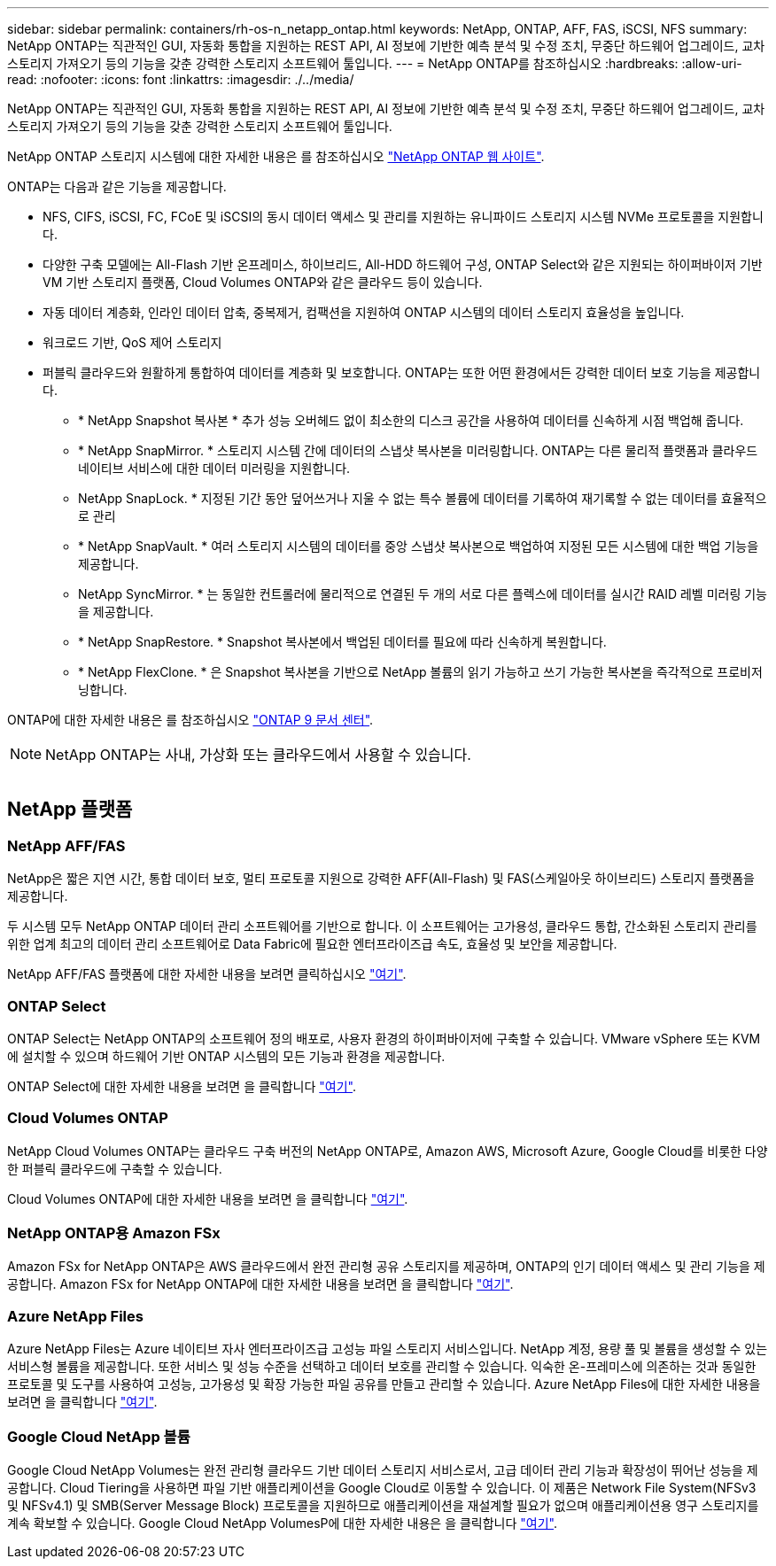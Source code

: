 ---
sidebar: sidebar 
permalink: containers/rh-os-n_netapp_ontap.html 
keywords: NetApp, ONTAP, AFF, FAS, iSCSI, NFS 
summary: NetApp ONTAP는 직관적인 GUI, 자동화 통합을 지원하는 REST API, AI 정보에 기반한 예측 분석 및 수정 조치, 무중단 하드웨어 업그레이드, 교차 스토리지 가져오기 등의 기능을 갖춘 강력한 스토리지 소프트웨어 툴입니다. 
---
= NetApp ONTAP를 참조하십시오
:hardbreaks:
:allow-uri-read: 
:nofooter: 
:icons: font
:linkattrs: 
:imagesdir: ./../media/


[role="lead"]
NetApp ONTAP는 직관적인 GUI, 자동화 통합을 지원하는 REST API, AI 정보에 기반한 예측 분석 및 수정 조치, 무중단 하드웨어 업그레이드, 교차 스토리지 가져오기 등의 기능을 갖춘 강력한 스토리지 소프트웨어 툴입니다.

NetApp ONTAP 스토리지 시스템에 대한 자세한 내용은 를 참조하십시오 https://www.netapp.com/data-management/ontap-data-management-software/["NetApp ONTAP 웹 사이트"^].

ONTAP는 다음과 같은 기능을 제공합니다.

* NFS, CIFS, iSCSI, FC, FCoE 및 iSCSI의 동시 데이터 액세스 및 관리를 지원하는 유니파이드 스토리지 시스템 NVMe 프로토콜을 지원합니다.
* 다양한 구축 모델에는 All-Flash 기반 온프레미스, 하이브리드, All-HDD 하드웨어 구성, ONTAP Select와 같은 지원되는 하이퍼바이저 기반 VM 기반 스토리지 플랫폼, Cloud Volumes ONTAP와 같은 클라우드 등이 있습니다.
* 자동 데이터 계층화, 인라인 데이터 압축, 중복제거, 컴팩션을 지원하여 ONTAP 시스템의 데이터 스토리지 효율성을 높입니다.
* 워크로드 기반, QoS 제어 스토리지
* 퍼블릭 클라우드와 원활하게 통합하여 데이터를 계층화 및 보호합니다. ONTAP는 또한 어떤 환경에서든 강력한 데이터 보호 기능을 제공합니다.
+
** * NetApp Snapshot 복사본 * 추가 성능 오버헤드 없이 최소한의 디스크 공간을 사용하여 데이터를 신속하게 시점 백업해 줍니다.
** * NetApp SnapMirror. * 스토리지 시스템 간에 데이터의 스냅샷 복사본을 미러링합니다. ONTAP는 다른 물리적 플랫폼과 클라우드 네이티브 서비스에 대한 데이터 미러링을 지원합니다.
** NetApp SnapLock. * 지정된 기간 동안 덮어쓰거나 지울 수 없는 특수 볼륨에 데이터를 기록하여 재기록할 수 없는 데이터를 효율적으로 관리
** * NetApp SnapVault. * 여러 스토리지 시스템의 데이터를 중앙 스냅샷 복사본으로 백업하여 지정된 모든 시스템에 대한 백업 기능을 제공합니다.
** NetApp SyncMirror. * 는 동일한 컨트롤러에 물리적으로 연결된 두 개의 서로 다른 플렉스에 데이터를 실시간 RAID 레벨 미러링 기능을 제공합니다.
** * NetApp SnapRestore. * Snapshot 복사본에서 백업된 데이터를 필요에 따라 신속하게 복원합니다.
** * NetApp FlexClone. * 은 Snapshot 복사본을 기반으로 NetApp 볼륨의 읽기 가능하고 쓰기 가능한 복사본을 즉각적으로 프로비저닝합니다.




ONTAP에 대한 자세한 내용은 를 참조하십시오 https://docs.netapp.com/ontap-9/index.jsp["ONTAP 9 문서 센터"^].


NOTE: NetApp ONTAP는 사내, 가상화 또는 클라우드에서 사용할 수 있습니다.

image:redhat_openshift_image35.png[""]



== NetApp 플랫폼



=== NetApp AFF/FAS

NetApp은 짧은 지연 시간, 통합 데이터 보호, 멀티 프로토콜 지원으로 강력한 AFF(All-Flash) 및 FAS(스케일아웃 하이브리드) 스토리지 플랫폼을 제공합니다.

두 시스템 모두 NetApp ONTAP 데이터 관리 소프트웨어를 기반으로 합니다. 이 소프트웨어는 고가용성, 클라우드 통합, 간소화된 스토리지 관리를 위한 업계 최고의 데이터 관리 소프트웨어로 Data Fabric에 필요한 엔터프라이즈급 속도, 효율성 및 보안을 제공합니다.

NetApp AFF/FAS 플랫폼에 대한 자세한 내용을 보려면 클릭하십시오 https://docs.netapp.com/platstor/index.jsp["여기"].



=== ONTAP Select

ONTAP Select는 NetApp ONTAP의 소프트웨어 정의 배포로, 사용자 환경의 하이퍼바이저에 구축할 수 있습니다. VMware vSphere 또는 KVM에 설치할 수 있으며 하드웨어 기반 ONTAP 시스템의 모든 기능과 환경을 제공합니다.

ONTAP Select에 대한 자세한 내용을 보려면 을 클릭합니다 https://docs.netapp.com/us-en/ontap-select/["여기"].



=== Cloud Volumes ONTAP

NetApp Cloud Volumes ONTAP는 클라우드 구축 버전의 NetApp ONTAP로, Amazon AWS, Microsoft Azure, Google Cloud를 비롯한 다양한 퍼블릭 클라우드에 구축할 수 있습니다.

Cloud Volumes ONTAP에 대한 자세한 내용을 보려면 을 클릭합니다 https://docs.netapp.com/us-en/occm/#discover-whats-new["여기"].



=== NetApp ONTAP용 Amazon FSx

Amazon FSx for NetApp ONTAP은 AWS 클라우드에서 완전 관리형 공유 스토리지를 제공하며, ONTAP의 인기 데이터 액세스 및 관리 기능을 제공합니다. Amazon FSx for NetApp ONTAP에 대한 자세한 내용을 보려면 을 클릭합니다 https://docs.aws.amazon.com/fsx/latest/ONTAPGuide/what-is-fsx-ontap.html["여기"].



=== Azure NetApp Files

Azure NetApp Files는 Azure 네이티브 자사 엔터프라이즈급 고성능 파일 스토리지 서비스입니다. NetApp 계정, 용량 풀 및 볼륨을 생성할 수 있는 서비스형 볼륨을 제공합니다. 또한 서비스 및 성능 수준을 선택하고 데이터 보호를 관리할 수 있습니다. 익숙한 온-프레미스에 의존하는 것과 동일한 프로토콜 및 도구를 사용하여 고성능, 고가용성 및 확장 가능한 파일 공유를 만들고 관리할 수 있습니다. Azure NetApp Files에 대한 자세한 내용을 보려면 을 클릭합니다 https://learn.microsoft.com/en-us/azure/azure-netapp-files/["여기"].



=== Google Cloud NetApp 볼륨

Google Cloud NetApp Volumes는 완전 관리형 클라우드 기반 데이터 스토리지 서비스로서, 고급 데이터 관리 기능과 확장성이 뛰어난 성능을 제공합니다. Cloud Tiering을 사용하면 파일 기반 애플리케이션을 Google Cloud로 이동할 수 있습니다. 이 제품은 Network File System(NFSv3 및 NFSv4.1) 및 SMB(Server Message Block) 프로토콜을 지원하므로 애플리케이션을 재설계할 필요가 없으며 애플리케이션용 영구 스토리지를 계속 확보할 수 있습니다. Google Cloud NetApp VolumesP에 대한 자세한 내용은 을 클릭합니다 https://cloud.google.com/netapp/volumes/docs/discover/overview["여기"].
